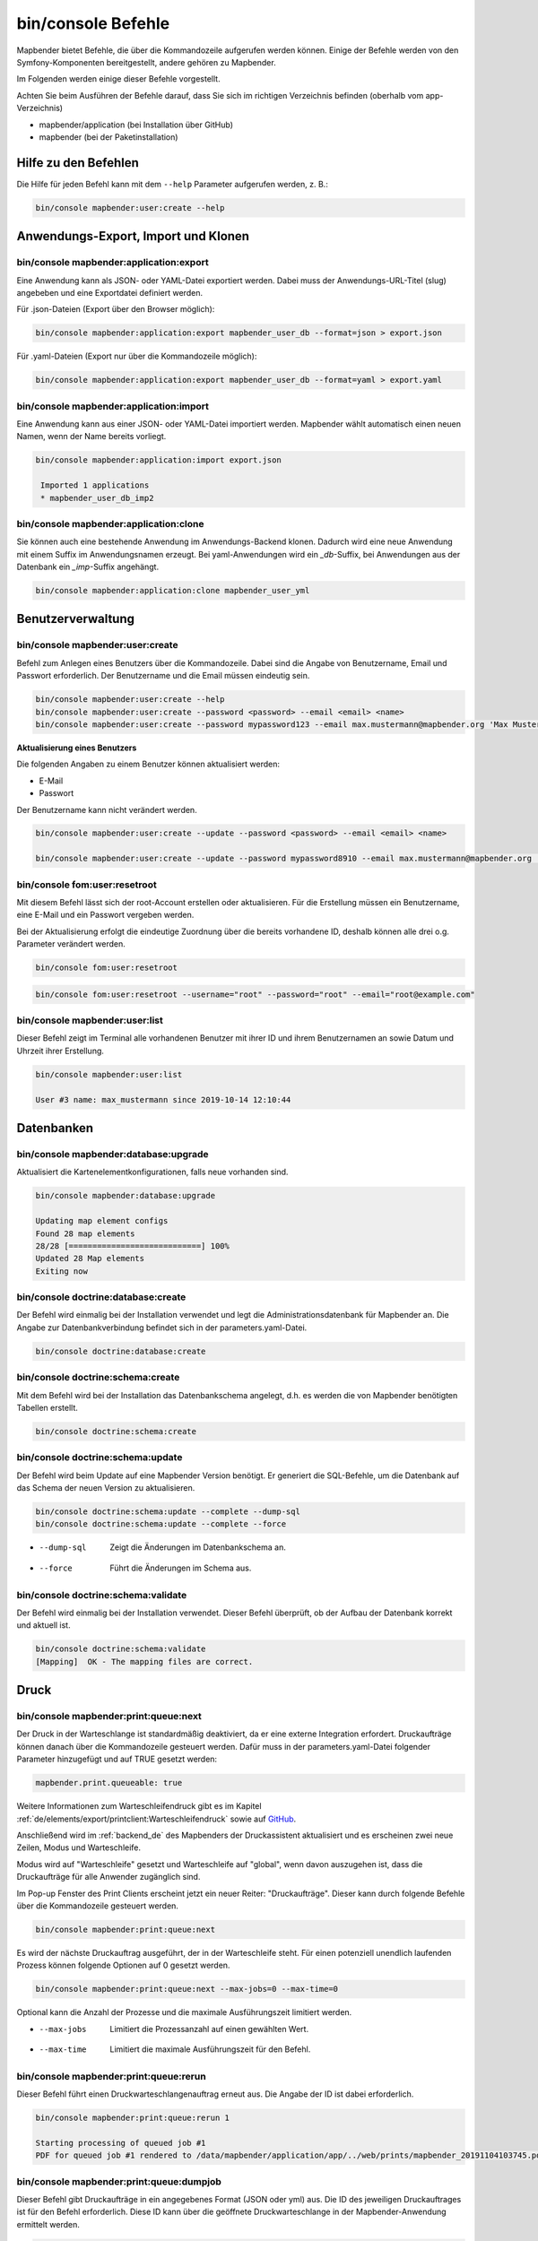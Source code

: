 .. _commands_de:

bin/console Befehle
======================

Mapbender bietet Befehle, die über die Kommandozeile aufgerufen werden können. Einige der Befehle werden von den Symfony-Komponenten bereitgestellt, andere gehören zu Mapbender. 

Im Folgenden werden einige dieser Befehle vorgestellt. 

Achten Sie beim Ausführen der Befehle darauf, dass Sie sich im richtigen Verzeichnis befinden (oberhalb vom app-Verzeichnis)

* mapbender/application (bei Installation über GitHub)

* mapbender (bei der Paketinstallation)


Hilfe zu den Befehlen
---------------------

Die Hilfe für jeden Befehl kann mit dem ``--help`` Parameter aufgerufen werden, z. B.:  

.. code-block:: yaml

    bin/console mapbender:user:create --help
   

Anwendungs-Export, Import und Klonen
------------------------------------

bin/console mapbender:application:export 
****************************************

Eine Anwendung kann als JSON- oder YAML-Datei exportiert werden. Dabei muss der Anwendungs-URL-Titel (slug) angebeben und eine Exportdatei definiert werden.

Für .json-Dateien (Export über den Browser möglich):

.. code-block:: yaml

   bin/console mapbender:application:export mapbender_user_db --format=json > export.json


Für .yaml-Dateien (Export nur über die Kommandozeile möglich):

.. code-block:: yaml

   bin/console mapbender:application:export mapbender_user_db --format=yaml > export.yaml


bin/console mapbender:application:import
****************************************

Eine Anwendung kann aus einer JSON- oder YAML-Datei importiert werden. Mapbender wählt automatisch einen neuen Namen, wenn der Name bereits vorliegt. 

.. code-block:: yaml
   
   bin/console mapbender:application:import export.json
    
    Imported 1 applications
    * mapbender_user_db_imp2


bin/console mapbender:application:clone
***************************************

Sie können auch eine bestehende Anwendung im Anwendungs-Backend klonen. Dadurch wird eine neue Anwendung mit einem Suffix im Anwendungsnamen erzeugt. Bei yaml-Anwendungen wird ein *_db*-Suffix, bei Anwendungen aus der Datenbank ein *_imp*-Suffix angehängt. 

.. code-block:: bash

	bin/console mapbender:application:clone mapbender_user_yml


Benutzerverwaltung
------------------

bin/console mapbender:user:create 
*********************************

Befehl zum Anlegen eines Benutzers über die Kommandozeile. 
Dabei sind die Angabe von Benutzername, Email und Passwort erforderlich. Der Benutzername und die Email müssen eindeutig sein.

.. code-block:: yaml

    bin/console mapbender:user:create --help
    bin/console mapbender:user:create --password <password> --email <email> <name>
    bin/console mapbender:user:create --password mypassword123 --email max.mustermann@mapbender.org 'Max Mustermann' 
   
   
**Aktualisierung eines Benutzers**

Die folgenden Angaben zu einem Benutzer können aktualisiert werden:

* E-Mail
* Passwort

Der Benutzername kann nicht verändert werden.

.. code-block:: yaml
   
    bin/console mapbender:user:create --update --password <password> --email <email> <name>

    bin/console mapbender:user:create --update --password mypassword8910 --email max.mustermann@mapbender.org 'Max Mustermann'
   
   
bin/console fom:user:resetroot
******************************

Mit diesem Befehl lässt sich der root-Account erstellen oder aktualisieren. Für die Erstellung müssen ein Benutzername, eine E-Mail und ein Passwort vergeben werden.

Bei der Aktualisierung erfolgt die eindeutige Zuordnung über die bereits vorhandene ID, deshalb können alle drei o.g. Parameter verändert werden. 


.. code-block:: yaml

	bin/console fom:user:resetroot


.. code-block:: yaml

	bin/console fom:user:resetroot --username="root" --password="root" --email="root@example.com"



bin/console mapbender:user:list
*******************************

Dieser Befehl zeigt im Terminal alle vorhandenen Benutzer mit ihrer ID und ihrem Benutzernamen an sowie Datum und Uhrzeit ihrer Erstellung.


.. code-block:: yaml

	bin/console mapbender:user:list
        
	User #3 name: max_mustermann since 2019-10-14 12:10:44


Datenbanken
-----------

bin/console mapbender:database:upgrade 
**************************************

Aktualisiert die Kartenelementkonfigurationen, falls neue vorhanden sind. 


.. code-block:: yaml

	bin/console mapbender:database:upgrade 
	
	Updating map element configs
	Found 28 map elements
	28/28 [============================] 100%
	Updated 28 Map elements
	Exiting now



bin/console doctrine:database:create 
************************************

Der Befehl wird einmalig bei der Installation verwendet und legt die Administrationsdatenbank für Mapbender an. Die Angabe zur Datenbankverbindung befindet sich in der parameters.yaml-Datei.


.. code-block:: yaml

	bin/console doctrine:database:create



bin/console doctrine:schema:create 
**********************************

Mit dem Befehl wird bei der Installation das Datenbankschema angelegt, d.h. es werden die von Mapbender benötigten Tabellen erstellt.


.. code-block:: yaml

	bin/console doctrine:schema:create


bin/console doctrine:schema:update 
**********************************

Der Befehl wird beim Update auf eine Mapbender Version benötigt. Er generiert die SQL-Befehle, um die Datenbank auf das Schema der neuen Version zu aktualisieren. 

.. code-block:: yaml

    bin/console doctrine:schema:update --complete --dump-sql
    bin/console doctrine:schema:update --complete --force
		
* --dump-sql	Zeigt die Änderungen im Datenbankschema an.
* --force		Führt die Änderungen im Schema aus.

	
bin/console doctrine:schema:validate
************************************

Der Befehl wird einmalig bei der Installation verwendet. Dieser Befehl überprüft, ob der Aufbau der Datenbank korrekt und aktuell ist.


.. code-block:: yaml	

	bin/console doctrine:schema:validate
	[Mapping]  OK - The mapping files are correct.
                

Druck
-----

bin/console mapbender:print:queue:next
**************************************

Der Druck in der Warteschlange ist standardmäßig deaktiviert, da er eine externe Integration erfordert. Druckaufträge können danach über die Kommandozeile gesteuert werden. Dafür muss in der parameters.yaml-Datei folgender Parameter hinzugefügt und auf TRUE gesetzt werden:

.. code-block:: yaml

	mapbender.print.queueable: true

Weitere Informationen zum Warteschleifendruck gibt es im Kapitel :ref:`de/elements/export/printclient:Warteschleifendruck` sowie auf `GitHub <https://github.com/mapbender/mapbender/pull/1070>`_.

Anschließend wird im :ref:`backend_de` des Mapbenders der Druckassistent aktualisiert und es erscheinen zwei neue Zeilen, Modus und Warteschleife.

Modus wird auf "Warteschleife" gesetzt und Warteschleife auf "global", wenn davon auszugehen ist, dass die Druckaufträge für alle Anwender zugänglich sind. 

Im Pop-up Fenster des Print Clients erscheint jetzt ein neuer Reiter: "Druckaufträge". Dieser kann durch folgende Befehle über die Kommandozeile gesteuert werden. 

.. code-block:: yaml

	bin/console mapbender:print:queue:next
	
Es wird der nächste Druckauftrag ausgeführt, der in der Warteschleife steht. Für einen potenziell unendlich laufenden Prozess können folgende Optionen auf 0 gesetzt werden. 


.. code-block:: yaml

	bin/console mapbender:print:queue:next --max-jobs=0 --max-time=0

Optional kann die Anzahl der Prozesse und die maximale Ausführungszeit limitiert werden.

* --max-jobs	Limitiert die Prozessanzahl auf einen gewählten Wert.
* --max-time	Limitiert die maximale Ausführungszeit für den Befehl.


bin/console mapbender:print:queue:rerun 
****************************************

Dieser Befehl führt einen Druckwarteschlangenauftrag erneut aus. Die Angabe der ID ist dabei erforderlich.
 
.. code-block:: yaml

	bin/console mapbender:print:queue:rerun 1
	
	Starting processing of queued job #1
	PDF for queued job #1 rendered to /data/mapbender/application/app/../web/prints/mapbender_20191104103745.pdf

	
	
bin/console mapbender:print:queue:dumpjob 
*****************************************

Dieser Befehl gibt Druckaufträge in ein angegebenes Format (JSON oder yml) aus. Die ID des jeweiligen Druckauftrages ist für den Befehl erforderlich. Diese ID kann über die geöffnete Druckwarteschlange in der Mapbender-Anwendung ermittelt werden.

.. code-block:: yaml

	bin/console mapbender:print:queue:dumpjob [options] [--] <id>
	
	bin/console mapbender:print:queue:dumpjob 2 > print_configuration.json
	
	bin/console mapbender:print:queue:dumpjob 2 
	
	{
		"template": "a4portrait",
		"quality": "288",
		"scale_select": "25000",
		"rotation": "-20",
		"extra": {
			"title": "Egal!"
		},
		"layers": {
			"0": {
				"type": "wms",
				"sourceId": "8",
				"url": "https:\/\/osm-demo.wheregroup.com\/service?_SIGNATURE=31%3AIHZNT0zPZhFG95dN3QOzsizaDwA&TRANSPARENT=TRUE&FORMAT=image%2Fpng&VERSION=1.3.0&EXCEPTIONS=INIMAGE&SERVICE=WMS&REQUEST=GetMap&STYLES=&LAYERS=osm&_OLSALT=0.3940783483836241&CRS=EPSG%3A25832&BBOX=363375.30907721,5626747.0157598,368124.31589362,5620823.2546257&WIDTH=512&HEIGHT=512",
				"minResolution": null,
				"maxResolution": null,
				"order": 0,
				"opacity": 1,
				"changeAxis": false
			},
			"1": {
				"type": "wms",
				"sourceId": "7",
				"url": "https:\/\/wms.wheregroup.com\/cgi-bin\/mapbender_user.xml?_SIGNATURE=26%3Atq6ae-UqhnZLMjiQlLrj-wCHiOI&TRANSPARENT=TRUE&FORMAT=image%2Fpng&VERSION=1.3.0&EXCEPTIONS=INIMAGE&SERVICE=WMS&REQUEST=GetMap&STYLES=&LAYERS=Mapbender_User&_OLSALT=0.6831931928241708&CRS=EPSG%3A25832&BBOX=363375.30907721,5626747.0157598,368124.31589362,5620823.2546257&WIDTH=2400&HEIGHT=1141",
				"minResolution": null,
				"maxResolution": null,
				"order": 0,
				"opacity": 0.85,
				"changeAxis": false
			},
			"2": {
				"type": "wms",
				"sourceId": "7",
				"url": "https:\/\/wms.wheregroup.com\/cgi-bin\/mapbender_user.xml?_SIGNATURE=26%3Atq6ae-UqhnZLMjiQlLrj-wCHiOI&TRANSPARENT=TRUE&FORMAT=image%2Fpng&VERSION=1.3.0&EXCEPTIONS=INIMAGE&SERVICE=WMS&REQUEST=GetMap&STYLES=&LAYERS=Mapbender_Names&_OLSALT=0.6831931928241708&CRS=EPSG%3A25832&BBOX=363375.30907721,5626747.0157598,368124.31589362,5620823.2546257&WIDTH=2400&HEIGHT=1141",
				"minResolution": null,
				"maxResolution": null,
				"order": 1,
				"opacity": 0.85,
				"changeAxis": false
			}
		},
		"width": 1920,
		"height": 913,
		"center": {
			"x": 365749.81248542,
			"y": 5623785.1351928
		},
		"extent": {
			"width": 4749.006816409994,
			"height": 5923.761134099215
		},
		"overview": {
			"layers": {
				"0": "https:\/\/osm-demo.wheregroup.com\/service?_signature=31%3AIHZNT0zPZhFG95dN3QOzsizaDwA&TRANSPARENT=TRUE&FORMAT=image%2Fpng&VERSION=1.3.0&EXCEPTIONS=INIMAGE&SERVICE=WMS&REQUEST=GetMap&STYLES=&LAYERS=osm&CRS=EPSG%3A25832&BBOX=350757.32820012,5616536.5348653,377637.46662208,5629318.6006879&WIDTH=250&HEIGHT=125"
			},
			"center": {
				"x": 364197.3974111,
				"y": 5622927.5677766
			},
			"height": 78125,
			"changeAxis": false
		},
		"mapDpi": 90.714,
		"extent_feature": {
			"0": {
				"x": 362505.8322437394,
				"y": 5625755.14826519
			},
			"1": {
				"x": 366968.4389051802,
				"y": 5627379.404257199
			},
			"2": {
				"x": 368994.48453732743,
				"y": 5621812.889632087
			},
			"3": {
				"x": 364531.877875887,
				"y": 5620188.63364008
			},
			"4": {
				"x": 362505.8322437394,
				"y": 5625755.14826519
			}
		},
		"userId": null,
		"userName": null,
		"legendpage_image": {
			"type": "resource",
			"path": "images\/legendpage_image.png"
		}
	}

bin/console mapbender:print:runJob
**********************************

Mit diesem Befehl kann ein Druckauftrag aus einer Druck-Konfigurationsdatei heraus ausgeführt werden. Diese Konfiguration kann über den Befehl bin/console mapbender:print:queue:dumpjob erstellt werden.


.. code-block:: yaml	

	bin/console mapbender:print:runJob print_configuration.json /tmp/print.pdf
	

bin/console mapbender:print:queue:repair 
****************************************

Wenn ein Druckauftrag in der Warteschlange einen Fehler aufweist oder abgestürzt ist, beispielsweise weil ein WMS-Dienst nicht erreichbar ist, kann der Druck nicht ausgeführt werden. 

Mit dem Befehl mapbender:print:queue:repair wird der Status der Druckaufträge zurückgesetzt. Anschließend werden die Aufträge automatisch erneut ausgeführt.

.. code-block:: yaml

	bin/console mapbender:print:queue:repair 
	
	
	
bin/console mapbender:print:queue:clean
***************************************

Dieser Befehl löscht erfolgreich abgearbeitete Druckaufträge. Dazu zählen einerseits erstellte PDFs als auch dazugehörige Datenbankeinträge zu den Druckaufträgen. Beim Aufruf des Befehls kann die Angabe des Alters hinzugefügt werden, mit der Angabe 20 werden beispielsweise alle Aufträge gelöscht werden, die älter als 20 Tage sind.

.. code-block:: yaml	
	
	mapbender:print:queue:clean 20
	
	Print queue clean process started.
	Deleted 0 print queue item(s)



bin/console mapbender:print:queue:gcfiles 
*****************************************

gc steht für "garbage collection". gcfiles löscht entsprechend alle Druckaufträge, bei denen der Datenbankeintrag keine Referenz mehr zum Dateisystem hat. 
Dies geschieht zum Beispiel, wenn ein Auftrag in der Datenbank gelöscht oder der Dateipfad zum PDF nicht mehr aktuell ist. 

.. code-block:: yaml

	bin/console mapbender:print:queue:gcfiles
	
	No unreferenced local files found
    

Mailer
------

bin/console debug:config framework mailer
*****************************************

Zeigt die/den konfigurierten Mailer an.

.. code-block:: yaml

    bin/console debug:config framework mailer 
    
    
Server
------

symfony server:start --no-tls
*****************************

Als Voraussetzung für den Symfony-Entwicklungsserver muss zunächst `Symfony CLI <https://symfony.com/download>`_ installiert werden. Im Anschluss führt der Befehl den darin enthaltenen lokalen Webserver aus. Im Terminal wird zusätzlich der Status-Log des Servers mitprotokolliert, während dieser aktiv ist.

Mit Control -C kann der Server wieder gestoppt werden.

.. note:: Der Symfony Entwicklungsserver kann Einschränkungen unterliegen, die die Performanz der Anwendung in bestimmten Fällen reduziert. Er dient primär Testzwecken.

.. code-block:: yaml
	
	symfony server:start --no-tls

.. code-block:: yaml

 [OK] Web server listening
      The Web server is using PHP CLI 8.2.10
      http://127.0.0.1:8000


.. hint:: Sie können dem Server die Anwendungsumgebung als ``APP_ENV=prod`` oder ``APP_ENV=dev`` mitgeben.   
    
.. code-block:: bash

    APP_ENV=prod symfony server:start --no-tls
    
     
Cache löschen
-------------

bin/console cache:clear
***********************

Der Befehl löscht das Cache-Verzeichnis für eine bestimmte Umgebung. 
Wird keine bestimmte Option angegeben, wird der Cache der dev-Umgebung geleert. 

Eventuell muss der Befehl mit root-Rechten (sudo) ausgeführt werden.
 
Dev-Umgebung:



.. code-block:: yaml

		bin/console cache:clear --env=dev
        
		
Prod-Umgebung:


.. code-block:: yaml	

		bin/console cache:clear --env=prod --no-debug
        
    
WMS Dienste
-----------

bin/console mapbender:wms:add
*****************************

Fügt einen neuen WMS in das Mapbender Dienste-Repository hinzu.

.. code-block:: yaml

    bin/console mapbender:wms:add https://osm-demo.wheregroup.com/service?VERSION=1.3.0&Service=WMS&request=getCapabilities
    
    * <empty name> OpenStreetMap (WhereGroup)
    * * osm OpenStreetMap
    * * osm-grey OpenStreetMap (grey scale)
    Saved new source #76


bin/console mapbender:wms:assign
********************************

Fügt einen im Dienste-Repository stehenden WMS-Dienst einer Mapbender-Anwendung hinzu.

.. code-block:: yaml

	bin/console mapbender:wms:assign <application> <source> [<layerset>]


Konfiguration:
--------------

* `application`: ID oder Slug der Anwendung,
* `source`: ID des WMS-Dienstes,
* `layerset` (optional): ID oder Name des Layersets. Der Standardwert ist *main* oder das erste Layerset in der Anwendung.


bin/console mapbender:wms:parse:url
***********************************

Befehl zum Parsen des GetCapabilities-Dokuments via URL. Der Befehl kann zum Validieren einer WMS-Adresse verwendet werden.

.. code-block:: yaml

    bin/console mapbender:wms:parse:url --validate https://osm-demo.wheregroup.com/service?VERSION=1.3.0&Service=WMS&request=getCapabilities


bin/console mapbender:wms:reload:file
*************************************

Befehl um einen WMS in Mapbender zu aktualisieren. Dabei wird die WMS-ID und eine Datei mit dem getCapabilities-XML angegeben.

.. code-block:: yaml

   bin/console mapbender:wms:reload:url 76 /var/www/html/service.xml


Folgende zusätzliche Optionen sind möglich:

* --deactivate-new-layers  Sofern gesetzt, werden neu hinzugekommene Layer in Instanzen, in denen diese vorkommen, deaktiviert. Deaktivierte Layer werden weder in der Karte noch im Ebenenbaum dargestellt.
* --deselect-new-layers    Sofern gesetzt, werden neu hinzugekommene Layer in Instanzen, in denen diese vorkommen, deselektiert. Nicht ausgewählte Layer werden standardmäßig nicht in der Karte dargestellt, erscheinen aber im Ebenenbaum und können dort vom Benutzer ausgewählt werden.


bin/console mapbender:wms:reload:url
************************************

Befehl um einen WMS in Mapbender zu aktualisieren. Dabei wird die WMS-ID und eine Datei mit der getCapabilities-Adresse (URL) angegeben.

.. code-block:: yaml

   bin/console mapbender:wms:reload:url 76 https://osm-demo.wheregroup.com/service?VERSION=1.3.0&Service=WMS&request=getCapabilities


Folgende zusätzliche Optionen sind möglich:

* --user=USER              Benutzername (basic auth) [default: ""]
* --password=PASSWORD      Passwort (basic auth) [default: ""]
* --deactivate-new-layers  Sofern gesetzt, werden neu hinzugekommene Layer in Instanzen, in denen diese vorkommen, deaktiviert. Deaktivierte Layer werden weder in der Karte noch im Ebenenbaum dargestellt.
* --deselect-new-layers    Sofern gesetzt, werden neu hinzugekommene Layer in Instanzen, in denen diese vorkommen, deselektiert. Nicht ausgewählte Layer werden standardmäßig nicht in der Karte dargestellt, erscheinen aber im Ebenenbaum und können dort vom Benutzer ausgewählt werden.


bin/console mapbender:wms:show
******************************

Befehl zum Anzeigen von Informationen zu einem WMS. Hierbei wird die ID der WMS Datenquelle im Befehl angegeben.

.. code-block:: yaml

   bin/console mapbender:wms:show 76
   
     Source describes 3 layers:
     * <empty name> OpenStreetMap (WhereGroup)
     * * osm OpenStreetMap
     * * osm-grey OpenStreetMap (grey scale)

            
Sonstige
--------
    
bin/console mapbender:source:rewrite:host 
*****************************************

Aktualisiert den Hostnamen in den Quell-URLs, ohne die Funktionen/Capabilities neu laden zu müssen. 

.. code-block:: yaml

    bin/console mapbender:source:rewrite:host [options] [--] <from> <to>

Vergessen Sie nicht, dass Sie sich auch hier weitere Optionen über :ref:`de/customization/commands:Hilfe zu den Befehlen` anzeigen lassen können.

Umsetzungsbeispiel für die Aktualisierung eines Hostnamens:

.. code-block:: yaml

    bin/console mapbender:source:rewrite:host "http://osm-demo.wheregroup.com" "https://osm-demo.wheregroup.com" 

	3 modified urls in WMS source #5 / OpenStreetMap (OSM) Demo WhereGroup
	Summary:
	1 sources changed
	3 urls changed
	4 sources unchanged
	14 urls unchanged
   

bin/console mapbender:config:check
**********************************

Der Befehl prüft die Konfiguration und gibt zur Information die Systemkonfiguration aus. Dadurch kann ermittelt werden, ob Abhängigkeiten nicht erfüllt werden.

.. code-block:: yaml

	bin/console mapbender:config:check 


.. hint:: Bitte beachten Sie, dass der Befehl mapbender:config:check die PHP-CLI Version nutzt. Die Einstellungen der CLI-Version können sich von denen der Webserver PHP-Version unterscheiden. Nutzen Sie beispielsweise php -r 'phpinfo();' zur Ausgabe der PHP-Webserver Einstellungen.

Es werden folgende Anforderungen überprüft und angezeigt:

* Datenbankverbindungen
* PHP-Version 
* Systemanforderungen 
* Asset-Ordner
* FastCGI
* Apache Modus (rewrite)
* PHP ini
* geladene PHP-Erweiterungen
* Zugriffserlaubnis auf Verzeichnisse


bin/console mapbender:version
*****************************

Der Befehl gibt die aktuelle Mapbender-Version aus.

.. code-block:: yaml

	bin/console mapbender:version 
        
	Mapbender 3.0.8.4


bin/console debug:config
************************

Mit diesem Befehl werden alle registrierten Bundles (Pakete) aufgelistet und, falls vorhanden, der Alias dazu genannt.

.. code-block:: yaml	

	bin/console debug:config	
    



		
